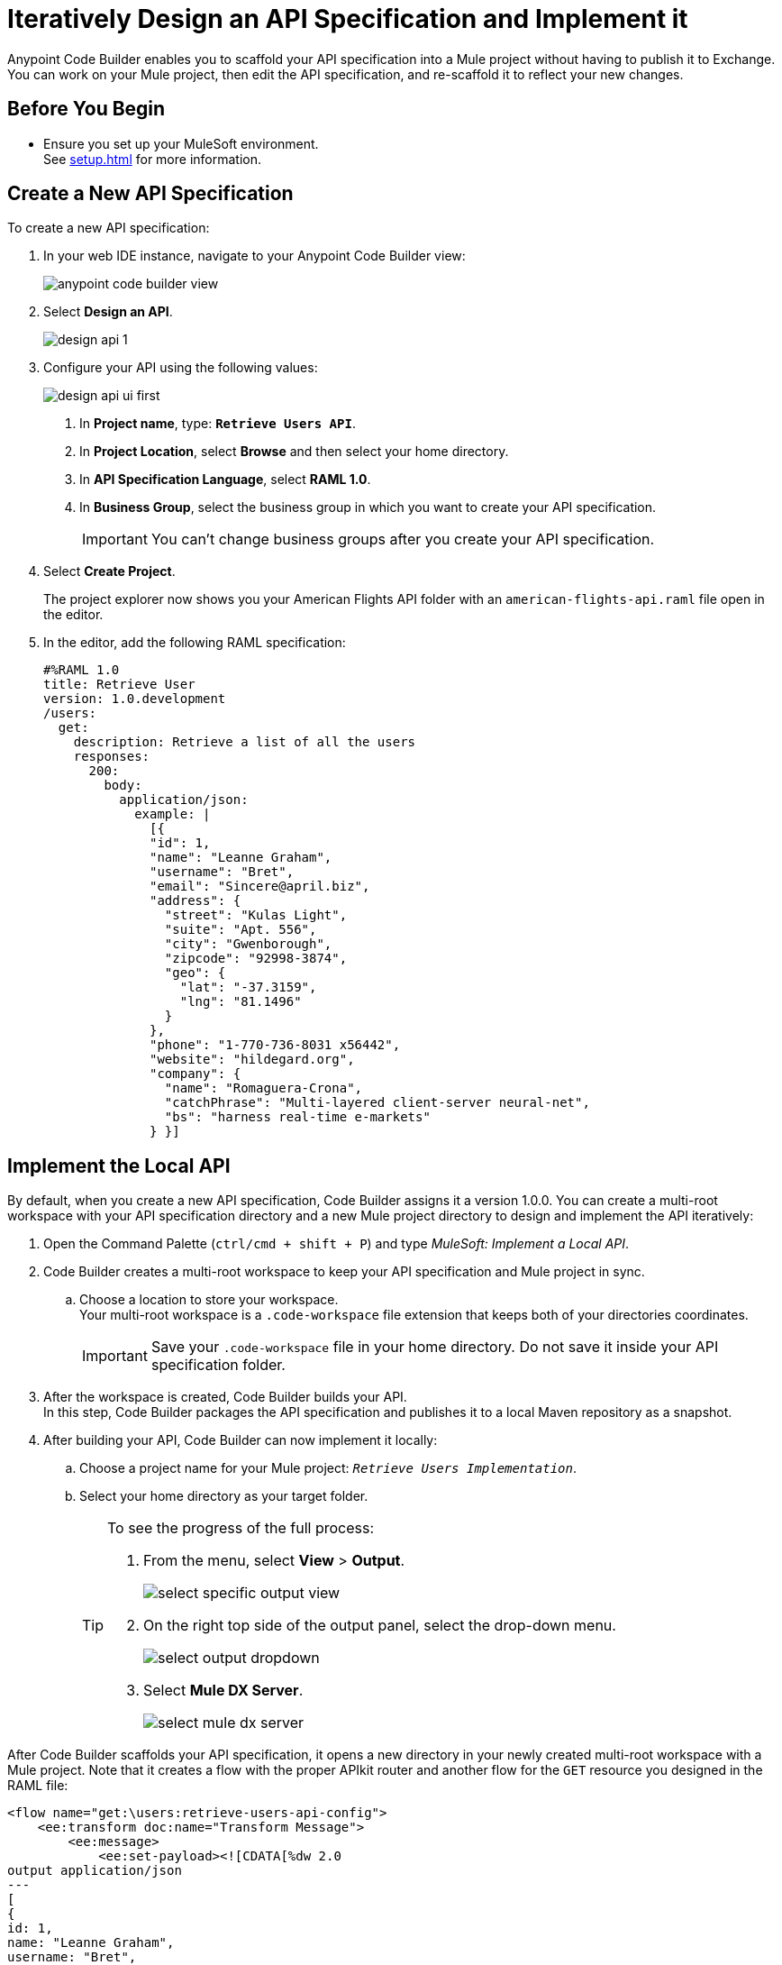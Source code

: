 = Iteratively Design an API Specification and Implement it

Anypoint Code Builder enables you to scaffold your API specification into a Mule project without having to publish it to Exchange. You can work on your Mule project, then edit the API specification, and re-scaffold it to reflect your new changes.

== Before You Begin

* Ensure you set up your MuleSoft environment. +
See xref:setup.adoc[] for more information.

== Create a New API Specification

To create a new API specification:

. In your web IDE instance, navigate to your Anypoint Code Builder view:
+
image::anypoint-code-builder-view.png[]
. Select *Design an API*.
+
image::design-api-1.png[]
+
. Configure your API using the following values:
+
image::design-api-ui-first.png[]
+
[calloutlist]
.. In *Project name*, type: `*Retrieve Users API*`.
.. In *Project Location*, select *Browse* and then select your home directory.
.. In *API Specification Language*, select *RAML 1.0*.
.. In *Business Group*, select the business group in which you want to create your API specification.
+
[IMPORTANT]
--
You can't change business groups after you create your API specification.
--
. Select *Create Project*.
+
The project explorer now shows you your American Flights API folder with an `american-flights-api.raml` file open in the editor.
// REUSE
. In the editor, add the following RAML specification:
+
[source,raml,linenums]
--
#%RAML 1.0
title: Retrieve User
version: 1.0.development
/users:
  get:
    description: Retrieve a list of all the users
    responses:
      200:
        body:
          application/json:
            example: |
              [{
              "id": 1,
              "name": "Leanne Graham",
              "username": "Bret",
              "email": "Sincere@april.biz",
              "address": {
                "street": "Kulas Light",
                "suite": "Apt. 556",
                "city": "Gwenborough",
                "zipcode": "92998-3874",
                "geo": {
                  "lat": "-37.3159",
                  "lng": "81.1496"
                }
              },
              "phone": "1-770-736-8031 x56442",
              "website": "hildegard.org",
              "company": {
                "name": "Romaguera-Crona",
                "catchPhrase": "Multi-layered client-server neural-net",
                "bs": "harness real-time e-markets"
              } }]
--

== Implement the Local API

By default, when you create a new API specification, Code Builder assigns it a version 1.0.0. You can create a multi-root workspace with your API specification directory and a new Mule project directory to design and implement the API iteratively:

. Open the Command Palette (`ctrl/cmd + shift + P`) and type _MuleSoft: Implement a Local API_.
. Code Builder creates a multi-root workspace to keep your API specification and Mule project in sync.
.. Choose a location to store your workspace. +
Your multi-root workspace is a `.code-workspace` file extension that keeps both of your directories coordinates.
+
[IMPORTANT]
--
Save your `.code-workspace` file in your home directory. Do not save it inside your API specification folder.
--
. After the workspace is created, Code Builder builds your API. +
In this step, Code Builder packages the API specification and publishes it to a local Maven repository as a snapshot.
. After building your API, Code Builder can now implement it locally:
.. Choose a project name for your Mule project: `_Retrieve Users Implementation_`.
.. Select your home directory as your target folder.
+
[TIP]
--
To see the progress of the full process:

. From the menu, select *View* > *Output*.
+
image::select-specific-output-view.png[]
. On the right top side of the output panel, select the drop-down menu.
+
image::select-output-dropdown.png[]
. Select *Mule DX Server*.
+
image::select-mule-dx-server.png[]
--

After Code Builder scaffolds your API specification, it opens a new directory in your newly created multi-root workspace with a Mule project. Note that it creates a flow with the proper APIkit router and another flow for the `GET` resource you designed in the RAML file:

[source,XML,linenums]
--
<flow name="get:\users:retrieve-users-api-config">
    <ee:transform doc:name="Transform Message">
        <ee:message>
            <ee:set-payload><![CDATA[%dw 2.0
output application/json
---
[
{
id: 1,
name: "Leanne Graham",
username: "Bret",
email: "Sincere@april.biz",
address: {
  street: "Kulas Light",
  suite: "Apt. 556",
  city: "Gwenborough",
  zipcode: "92998-3874",
  geo: {
    lat: "-37.3159",
    lng: "81.1496"
  }
},
phone: "1-770-736-8031 x56442",
website: "hildegard.org",
company: {
  name: "Romaguera-Crona",
  catchPhrase: "Multi-layered client-server neural-net",
  bs: "harness real-time e-markets"
}
}
]]]></ee:set-payload>
        </ee:message>
    </ee:transform>
</flow>
--

== Update the API Specification

. Navigate back to the `retrieve-users-api.raml` file under the *Retrieve Users API* directory.
+
[TIP]
--
To get a full picture of your API you can arrange the tabs to have the RAML editor, the XML configuration file editor, and the canvas one next to the other.
--
. Add a new `/userbyid` endpoint to your RAML file:
+
[source,raml,linenums]
--
#%RAML 1.0
title: Retrieve User
version: 1.0.development
/users:
  get:
    description: Retrieve a list of all the users
    responses:
      200:
        body:
          application/json:
            example: |
              [{
              "id": 1,
              "name": "Leanne Graham",
              "username": "Bret",
              "email": "Sincere@april.biz",
              "address": {
                "street": "Kulas Light",
                "suite": "Apt. 556",
                "city": "Gwenborough",
                "zipcode": "92998-3874",
                "geo": {
                  "lat": "-37.3159",
                  "lng": "81.1496"
                }
              },
              "phone": "1-770-736-8031 x56442",
              "website": "hildegard.org",
              "company": {
                "name": "Romaguera-Crona",
                "catchPhrase": "Multi-layered client-server neural-net",
                "bs": "harness real-time e-markets"
              } }]
  /userbyid:
    get:
      description: Get information about a particular user
      queryParameters:
        id:
          description: Specify the id of the user you want to retrieve
          type:        integer
          required:    false
          example: 3
      responses:
        200:
          body:
            application/json:
              example: |
                [{
                "id": 3,
                "name": "Clementine Bauch",
                "username": "Samantha",
                "email": "Nathan@yesenia.net",
                "address": {
                  "street": "Douglas Extension",
                  "suite": "Suite 847",
                  "city": "McKenziehaven",
                  "zipcode": "59590-4157",
                  "geo": {
                    "lat": "-68.6102",
                    "lng": "-47.0653"
                  }
                },
                "phone": "1-463-123-4447",
                "website": "ramiro.info",
                "company": {
                  "name": "Romaguera-Jacobson",
                  "catchPhrase": "Face to face bifurcated interface",
                  "bs": "e-enable strategic applications"
                } }]
--

== Re-Scaffold the API Specification

With a new endpoint added to your API specification, you can now re-scaffold it to update your linked Mule project:

. Navigate back to the `retrieve-users-api.raml` file under the *Retrieve Users API* directory.
. Open the Command Palette (`ctrl/cmd + shift + P`) and type _MuleSoft: Re-Scaffold this local API_.
. Note that Code Builder adds a new flow for the newly added endpoint:
+
[source,XML,linenums]
--
<flow name="get:\users:retrieve-users-api-config">
    <ee:transform doc:name="Transform Message">
        <ee:message>
            <ee:set-payload><![CDATA[%dw 2.0
output application/json
---
[
{
id: 1,
name: "Leanne Graham",
username: "Bret",
email: "Sincere@april.biz",
address: {
  street: "Kulas Light",
  suite: "Apt. 556",
  city: "Gwenborough",
  zipcode: "92998-3874",
  geo: {
    lat: "-37.3159",
    lng: "81.1496"
  }
},
phone: "1-770-736-8031 x56442",
website: "hildegard.org",
company: {
  name: "Romaguera-Crona",
  catchPhrase: "Multi-layered client-server neural-net",
  bs: "harness real-time e-markets"
}
}
]]]></ee:set-payload>
        </ee:message>
    </ee:transform>
</flow>

<flow name="get:\users\userbyid:retrieve-users-api-config">
    <ee:transform doc:name="Transform Message">
        <ee:message>
            <ee:set-payload><![CDATA[%dw 2.0
output application/json
---
[
{
id: 3,
name: "Clementine Bauch",
username: "Samantha",
email: "Nathan@yesenia.net",
address: {
  street: "Douglas Extension",
  suite: "Suite 847",
  city: "McKenziehaven",
  zipcode: "59590-4157",
  geo: {
    lat: "-68.6102",
    lng: "-47.0653"
  }
},
phone: "1-463-123-4447",
website: "ramiro.info",
company: {
  name: "Romaguera-Jacobson",
  catchPhrase: "Face to face bifurcated interface",
  bs: "e-enable strategic applications"
}
}
]]]></ee:set-payload>
        </ee:message>
    </ee:transform>
</flow>
--

== Save your API Specification in Design Center

With your changes implemented, you can now save your API specification to Design Center:

. In Anypoint Code Builder, select your Source Control view.
. Select the plus icon next to `retrieve-users-api.raml`.
. Review the changes in the Source Control view. Note that the file has moved into *Staged Changes*.
. Click the plus icon in the section header to stage the remaining changes.
. Enter a message that summarizes the change or changes being made. For example: `_Create Retrieve Users API_`.
. Select *Push*.

Your changes are now published in Design Center.


== Publish the API Specification to Exchange

You can now publish your new API specification to Exchange to make it discoverable to other team members.

. Open the Command Palette (`ctrl/cmd + shift + P`) and type _MuleSoft: Publish API Specification to Exchange_.
. Type a project name: +
* *Retrieve Users API*.
. Confirm the artifact ID: *Retrieve-Users-API*
. Confirm the asset version: *1.0.0*.
. Confirm the API version: *v1*.
+
The status bar shows the progress.

After the deployment completes, Code Builder updates your Mule project pom file to point to `v1.0.0` of your API specification.

To work iteratively on a new version of your API specification, close the current workspace and re-import version 1.0.0 of your API from Design Center, and implement it locally again.
